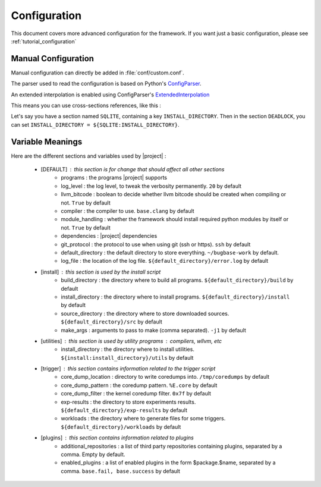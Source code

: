 Configuration
=============

This document covers more advanced configuration for the framework. If you want just a basic configuration, please see :ref:`tutorial_configuration`


.. _manual_configuration:

Manual Configuration
--------------------

Manual configuration can directly be added in :file:`conf/custom.conf`.

The parser used to read the configuration is based on Python's `ConfigParser <https://docs.python.org/3/library/configparser.html>`_.

An extended interpolation is enabled using ConfigParser's `ExtendedInterpolation <https://docs.python.org/3/library/configparser.html#configparser.ExtendedInterpolation>`_

This means you can use cross-sections references, like this :

Let's say you have a section named ``SQLITE``, containing a key ``INSTALL_DIRECTORY``. Then in the section ``DEADLOCK``, you can set ``INSTALL_DIRECTORY = ${SQLITE:INSTALL_DIRECTORY}``.


Variable Meanings
-----------------

Here are the different sections and variables used by |project| :

    * [DEFAULT] : this section is for change that should affect all other sections
        * programs : the programs |project| supports
        * log_level : the log level, to tweak the verbosity permanently. ``20`` by default
        * llvm_bitcode : boolean to decide whether llvm bitcode should be created when compiling or not. ``True`` by default
        * compiler : the compiler to use. ``base.clang`` by default
        * module_handling : whether the framework should install required python modules by itself or not. ``True`` by default
        * dependencies : |project| dependencies
        * git_protocol : the protocol to use when using git (ssh or https). ``ssh`` by default
        * default_directory : the default directory to store everything. ``~/bugbase-work`` by default.
        * log_file : the location of the log file. ``${default_directory}/error.log`` by default

    * [install] : this section is used by the install script
        * build_directory : the directory where to build all programs. ``${default_directory}/build`` by default
        * install_directory : the directory where to install programs. ``${default_directory}/install`` by default
        * source_directory : the directory where to store downloaded sources. ``${default_directory}/src`` by default
        * make_args : arguments to pass to make (comma separated). ``-j1`` by default

    * [utilities] : this section is used by utility programs : compilers, wllvm, etc
        * install_directory : the directory where to install utilities. ``${install:install_directory}/utils`` by default

    * [trigger] : this section contains information related to the trigger script
        * core_dump_location : directory to write coredumps into. ``/tmp/coredumps`` by default
        * core_dump_pattern : the coredump pattern. ``%E.core`` by default
        * core_dump_filter : the kernel coredump filter. ``0x7f`` by default
        * exp-results : the directory to store experiments results. ``${default_directory}/exp-results`` by default
        * workloads : the directory where to generate files for some triggers. ``${default_directory}/workloads`` by default

    * [plugins] : this section contains information related to plugins
        .. _additional_repositories:

        * additional_repositories : a list of third party repositories containing plugins, separated by a comma. Empty by default.
        * enabled_plugins : a list  of enabled plugins in the form $package.$name, separated by a comma. ``base.fail, base.success`` by default
